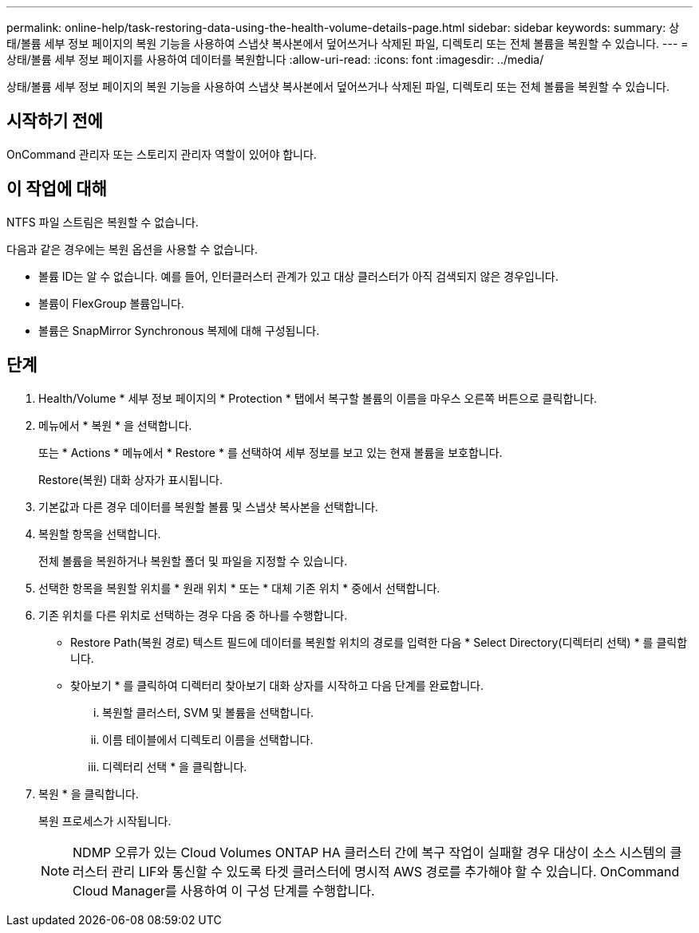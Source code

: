 ---
permalink: online-help/task-restoring-data-using-the-health-volume-details-page.html 
sidebar: sidebar 
keywords:  
summary: 상태/볼륨 세부 정보 페이지의 복원 기능을 사용하여 스냅샷 복사본에서 덮어쓰거나 삭제된 파일, 디렉토리 또는 전체 볼륨을 복원할 수 있습니다. 
---
= 상태/볼륨 세부 정보 페이지를 사용하여 데이터를 복원합니다
:allow-uri-read: 
:icons: font
:imagesdir: ../media/


[role="lead"]
상태/볼륨 세부 정보 페이지의 복원 기능을 사용하여 스냅샷 복사본에서 덮어쓰거나 삭제된 파일, 디렉토리 또는 전체 볼륨을 복원할 수 있습니다.



== 시작하기 전에

OnCommand 관리자 또는 스토리지 관리자 역할이 있어야 합니다.



== 이 작업에 대해

NTFS 파일 스트림은 복원할 수 없습니다.

다음과 같은 경우에는 복원 옵션을 사용할 수 없습니다.

* 볼륨 ID는 알 수 없습니다. 예를 들어, 인터클러스터 관계가 있고 대상 클러스터가 아직 검색되지 않은 경우입니다.
* 볼륨이 FlexGroup 볼륨입니다.
* 볼륨은 SnapMirror Synchronous 복제에 대해 구성됩니다.




== 단계

. Health/Volume * 세부 정보 페이지의 * Protection * 탭에서 복구할 볼륨의 이름을 마우스 오른쪽 버튼으로 클릭합니다.
. 메뉴에서 * 복원 * 을 선택합니다.
+
또는 * Actions * 메뉴에서 * Restore * 를 선택하여 세부 정보를 보고 있는 현재 볼륨을 보호합니다.

+
Restore(복원) 대화 상자가 표시됩니다.

. 기본값과 다른 경우 데이터를 복원할 볼륨 및 스냅샷 복사본을 선택합니다.
. 복원할 항목을 선택합니다.
+
전체 볼륨을 복원하거나 복원할 폴더 및 파일을 지정할 수 있습니다.

. 선택한 항목을 복원할 위치를 * 원래 위치 * 또는 * 대체 기존 위치 * 중에서 선택합니다.
. 기존 위치를 다른 위치로 선택하는 경우 다음 중 하나를 수행합니다.
+
** Restore Path(복원 경로) 텍스트 필드에 데이터를 복원할 위치의 경로를 입력한 다음 * Select Directory(디렉터리 선택) * 를 클릭합니다.
** 찾아보기 * 를 클릭하여 디렉터리 찾아보기 대화 상자를 시작하고 다음 단계를 완료합니다.
+
... 복원할 클러스터, SVM 및 볼륨을 선택합니다.
... 이름 테이블에서 디렉토리 이름을 선택합니다.
... 디렉터리 선택 * 을 클릭합니다.




. 복원 * 을 클릭합니다.
+
복원 프로세스가 시작됩니다.

+
[NOTE]
====
NDMP 오류가 있는 Cloud Volumes ONTAP HA 클러스터 간에 복구 작업이 실패할 경우 대상이 소스 시스템의 클러스터 관리 LIF와 통신할 수 있도록 타겟 클러스터에 명시적 AWS 경로를 추가해야 할 수 있습니다. OnCommand Cloud Manager를 사용하여 이 구성 단계를 수행합니다.

====

